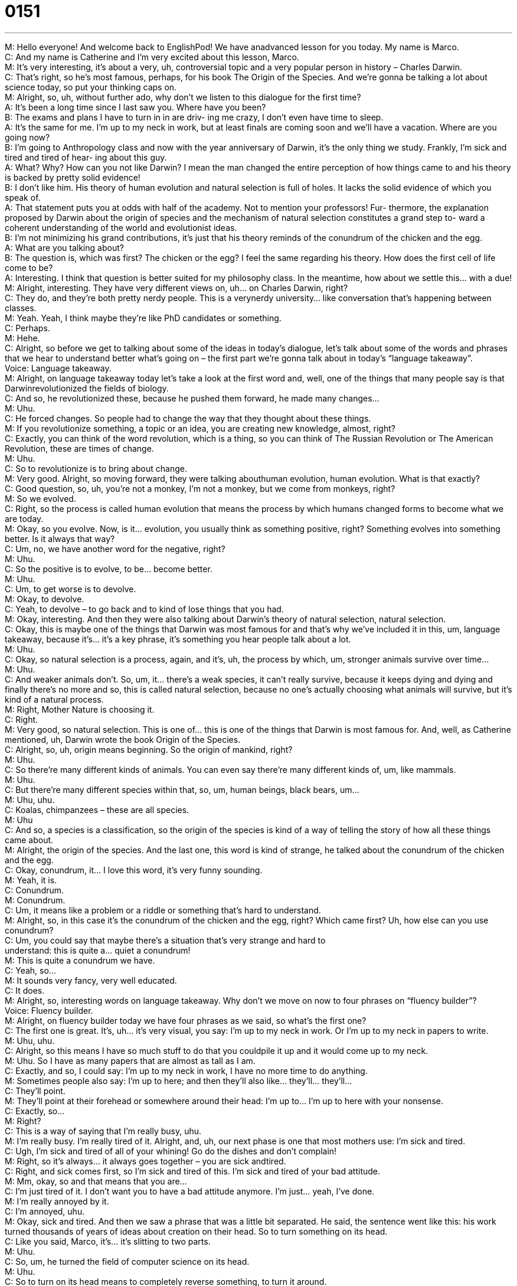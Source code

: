 = 0151
:toc: left
:toclevels: 3
:sectnums:
:stylesheet: ../../../../myAdocCss.css

'''


M: Hello everyone! And welcome back to EnglishPod! We have anadvanced lesson for you 
today. My name is Marco. +
C: And my name is Catherine and I’m very excited about this lesson, Marco. +
M: It’s very interesting, it’s about a very, uh, controversial topic and a very popular person 
in history – Charles Darwin. +
C: That’s right, so he’s most famous, perhaps, for his book The Origin of the Species. 
And we’re gonna be talking a lot about science today, so put your thinking caps on. +
M: Alright, so, uh, without further ado, why don’t we listen to this dialogue for the first 
time? +
A: It’s been a long time since I last saw you. Where 
have you been? +
B: The exams and plans I have to turn in in are driv- 
ing me crazy, I don’t even have time to sleep. +
A: It’s the same for me. I’m up to my neck in work, 
but at least finals are coming soon and we’ll have
a vacation. Where are you going now? +
B: I’m going to Anthropology class and now with the 
year anniversary of Darwin, it’s the only thing we
study. Frankly, I’m sick and tired and tired of hear-
ing about this guy. +
A: What? Why? How can you not like Darwin? I 
mean the man changed the entire perception of
how things came to and his theory is backed by
pretty solid evidence! +
B: I don’t like him. His theory of human evolution and 
natural selection is full of holes. It lacks the solid
evidence of which you speak of. +
A: That statement puts you at odds with half of the 
academy. Not to mention your professors! Fur-
thermore, the explanation proposed by Darwin
about the origin of species and the mechanism
of natural selection constitutes a grand step to-
ward a coherent understanding of the world and
evolutionist ideas. +
B: I’m not minimizing his grand contributions, it’s just 
that his theory reminds of the conundrum of the
chicken and the egg. +
A: What are you talking about? +
B: The question is, which was first? The chicken or 
the egg? I feel the same regarding his theory.
How does the first cell of life come to be? +
A: Interesting. I think that question is better suited for 
my philosophy class. In the meantime, how about
we settle this... with a due! +
M: Alright, interesting. They have very different views on, uh… on Charles Darwin, right? +
C: They do, and they’re both pretty nerdy people. This is a verynerdy university… like 
conversation that’s happening between classes. +
M: Yeah. Yeah, I think maybe they’re like PhD candidates or something. +
C: Perhaps. +
M: Hehe. +
C: Alright, so before we get to talking about some of the ideas in today’s dialogue, let’s talk 
about some of the words and phrases that we hear to understand better what’s going on –
the first part we’re gonna talk about in today’s “language takeaway”. +
Voice: Language takeaway. +
M: Alright, on language takeaway today let’s take a look at the first word and, well, one of 
the things that many people say is that Darwinrevolutionized the fields of biology. +
C: And so, he revolutionized these, because he pushed them forward, he made many 
changes… +
M: Uhu. +
C: He forced changes. So people had to change the way that they thought about these 
things. +
M: If you revolutionize something, a topic or an idea, you are creating new knowledge, 
almost, right? +
C: Exactly, you can think of the word revolution, which is a thing, so you can think of The 
Russian Revolution or The American Revolution, these are times of change. +
M: Uhu. +
C: So to revolutionize is to bring about change. +
M: Very good. Alright, so moving forward, they were talking abouthuman evolution, 
human evolution. What is that exactly? +
C: Good question, so, uh, you’re not a monkey, I’m not a monkey, but we come from 
monkeys, right? +
M: So we evolved. +
C: Right, so the process is called human evolution that means the process by which 
humans changed forms to become what we are today. +
M: Okay, so you evolve. Now, is it… evolution, you usually think as something positive, 
right? Something evolves into something better. Is it always that way? +
C: Um, no, we have another word for the negative, right? +
M: Uhu. +
C: So the positive is to evolve, to be… become better. +
M: Uhu. +
C: Um, to get worse is to devolve. +
M: Okay, to devolve. +
C: Yeah, to devolve – to go back and to kind of lose things that you had. +
M: Okay, interesting. And then they were also talking about Darwin’s theory of natural 
selection, natural selection. +
C: Okay, this is maybe one of the things that Darwin was most famous for and that’s why 
we’ve included it in this, um, language takeaway, because it’s… it’s a key phrase, it’s
something you hear people talk about a lot. +
M: Uhu. +
C: Okay, so natural selection is a process, again, and it’s, uh, the process by which, um, 
stronger animals survive over time… +
M: Uhu. +
C: And weaker animals don’t. So, um, it… there’s a weak species, it can’t really survive, 
because it keeps dying and dying and finally there’s no more and so, this is called natural
selection, because no one’s actually choosing what animals will survive, but it’s kind of a
natural process. +
M: Right, Mother Nature is choosing it. +
C: Right. +
M: Very good, so natural selection. This is one of… this is one of the things that Darwin is 
most famous for. And, well, as Catherine mentioned, uh, Darwin wrote the book Origin of
the Species. +
C: Alright, so, uh, origin means beginning. So the origin of mankind, right? +
M: Uhu. +
C: So there’re many different kinds of animals. You can even say there’re many different 
kinds of, um, like mammals. +
M: Uhu. +
C: But there’re many different species within that, so, um, human beings, black bears, um… +
M: Uhu, uhu. +
C: Koalas, chimpanzees – these are all species. +
M: Uhu +
C: And so, a species is a classification, so the origin of the species is kind of a way of telling 
the story of how all these things came about. +
M: Alright, the origin of the species. And the last one, this word is kind of strange, he talked 
about the conundrum of the chicken and the egg. +
C: Okay, conundrum, it… I love this word, it’s very funny sounding. +
M: Yeah, it is. +
C: Conundrum. +
M: Conundrum. +
C: Um, it means like a problem or a riddle or something that’s hard to understand. +
M: Alright, so, in this case it’s the conundrum of the chicken and the egg, right? Which 
came first? Uh, how else can you use conundrum? +
C: Um, you could say that maybe there’s a situation that’s very strange and hard to +
understand: this is quite a… quiet a conundrum! +
M: This is quite a conundrum we have. +
C: Yeah, so… +
M: It sounds very fancy, very well educated. +
C: It does. +
M: Alright, so, interesting words on language takeaway. Why don’t we move on now to four 
phrases on “fluency builder”? +
Voice: Fluency builder. +
M: Alright, on fluency builder today we have four phrases as we said, so what’s the first 
one? +
C: The first one is great. It’s, uh… it’s very visual, you say: I’m up to my neck in work. 
Or I’m up to my neck in papers to write. +
M: Uhu, uhu. +
C: Alright, so this means I have so much stuff to do that you couldpile it up and it would 
come up to my neck. +
M: Uhu. So I have as many papers that are almost as tall as I am. +
C: Exactly, and so, I could say: I’m up to my neck in work, I have no more time to do 
anything. +
M: Sometimes people also say: I’m up to here; and then they’ll also like… they’ll… they’ll… +
C: They’ll point. +
M: They’ll point at their forehead or somewhere around their head: I’m up to… I’m up to 
here with your nonsense. +
C: Exactly, so… +
M: Right? +
C: This is a way of saying that I’m really busy, uhu. +
M: I’m really busy. I’m really tired of it. Alright, and, uh, our next phase is one that most 
mothers use: I’m sick and tired. +
C: Ugh, I’m sick and tired of all of your whining! Go do the dishes and don’t complain! +
M: Right, so it’s always… it always goes together – you are sick andtired. +
C: Right, and sick comes first, so I’m sick and tired of this. I’m sick and tired of your bad 
attitude. +
M: Mm, okay, so and that means that you are… +
C: I’m just tired of it. I don’t want you to have a bad attitude anymore. I’m just… yeah, I’ve 
done. +
M: I’m really annoyed by it. +
C: I’m annoyed, uhu. +
M: Okay, sick and tired. And then we saw a phrase that was a little bit separated. He said, 
the sentence went like this: his work turned thousands of years of ideas about creation on
their head. So to turn something on its head. +
C: Like you said, Marco, it’s… it’s slitting to two parts. +
M: Uhu. +
C: So, um, he turned the field of computer science on its head. +
M: Uhu. +
C: So to turn on its head means to completely reverse something, to turn it around. +
M: Alright. +
C: You think a hundred and eighty degrees. +
M: Okay. +
C: And so, if biology used to be one way, then, um, Darwin made it completely different. +
M: So we can say that Isaac Newton completely turned physics on its head with his theory 
or his findings on gravity. +
C: And then years and years later we had Albert Einstein who turned those theories, uh… 
who turned that theory on its head with his own ideas about physics. +
M: Very good, so to com… to turn something on its head – to completely change the 
course of… or prove something to be maybe wrong. +
C: Uhu. +
M: And the last phrase that we have is the… the person argued that Darwin’s theories 
were full of holes. +
C: Okay, so to say a theory is full of holes is a little bit different than saying that his pants 
are fool of holes. Because when you say something is full of holes, maybe they actually
have holes… +
M: Uhu. +
C: But a theory is… it’s an idea, so it can’t have holes. What you’re saying is that it’s not 
completely sound, it’s not without some problems, and so… +
M: Okay. +
C: Maybe you’re saying that, um, well the cookies were gone out of the kitchen, Marco, and 
I saw you in the kitchen, so, clearly, you ate the cookies. +
M: Right, so I can say that’s full of holes, because it was me and it was three other people 
who were in the kitchen, so… +
C: Uh. +
M: You can’t blame me. +
C: It could’ve ??? two… the other two people. +
M: Right. So if something is full of holes is that it has maybe mistakes or it’s still missing 
complete evidence to prove it right. +
C: Or it has bad logic. +
M: Bad logic, alright. Interesting, so, um, we’ve taken a look at a lot of words and different 
phrases here. Let’s listen to this argument one last time. +
A: It’s been a long time since I last saw you. Where 
have you been? +
B: The exams and plans I have to turn in in are driv- 
ing me crazy, I don’t even have time to sleep. +
A: It’s the same for me. I’m up to my neck in work, 
but at least finals are coming soon and we’ll have
a vacation. Where are you going now? +
B: I’m going to Anthropology class and now with the 
year anniversary of Darwin, it’s the only thing we
study. Frankly, I’m sick and tired and tired of hear-
ing about this guy. +
A: What? Why? How can you not like Darwin? I 
mean the man changed the entire perception of
how things came to and his theory is backed by
pretty solid evidence! +
B: I don’t like him. His theory of human evolution and 
natural selection is full of holes. It lacks the solid
evidence of which you speak of. +
A: That statement puts you at odds with half of the 
academy. Not to mention your professors! Fur-
thermore, the explanation proposed by Darwin
about the origin of species and the mechanism
of natural selection constitutes a grand step to-
ward a coherent understanding of the world and
evolutionist ideas. +
B: I’m not minimizing his grand contributions, it’s just 
that his theory reminds of the conundrum of the
chicken and the egg. +
A: What are you talking about? +
B: The question is, which was first? The chicken or 
the egg? I feel the same regarding his theory.
How does the first cell of life come to be? +
A: Interesting. I think that question is better suited for 
my philosophy class. In the meantime, how about
we settle this... with a due! +
M: Alright, we’re back. So, uh, interesting these Darwin’s theories and his explanations for 
the origin of… of species and life as we know it. Um, but there’s the opposite to this, right?
There’s a… a certain thing called creationism. +
C: There is, and this is a big source of controversy, especially in the United States, 
because, um, in some places people want to teach creationism as well as evolution in
schools, and so… +
M: Uhu. +
C: This is the big question: are they still equal as theories or is one theory more proven 
than the other? +
M: Right, and it… it is kind hard to determine which one is better, because one is f… based 
on faith, the other one is based more on scientific evidence, right? So they’re not really
even in the same… on the same scale. As we learned before that’s kind of like apples and
oranges, right? +
C: It is, and there’re some people who would say that we have lots of ways of, um… 
of quote-unquote “proving” what happened in the past, but as long as we weren’t there
we never really do know. +
M: Right. +
C: And there’s always… changes in science, so how can we be sure that what we know now 
isn’t false? +
M: Exactly. +
C: Isn’t misunderstandings? +
M: Right, I think for now it… this is the best explanation, but that doesn’t mean that it’s 
the… it’s the correct one. Maybe in a hundred years from now we’ll have another
explanation that’s much better or maybe complementary to this one. +
C: Uhu. +
M: Well, we wanna know what you guys think. Uh, come to our website englishpod.com, 
where we really wanna hear your opinions what you think about this topic. It is a little bit
controversial, so we really look forward to your comments and any other questions you may
have. +
C: Yup, and just a reference: creationism is the idea that God created the world or a h… a 
superior being created the world, and that everything came from that, and so, let us know
what you think, I am very curious too. And, uh, that’s about it for today. +
M: Alright. +
C: So, until next time… +
M: We’ll see you guys there… +
C: Bye-bye! +
M: Bye! 

  
